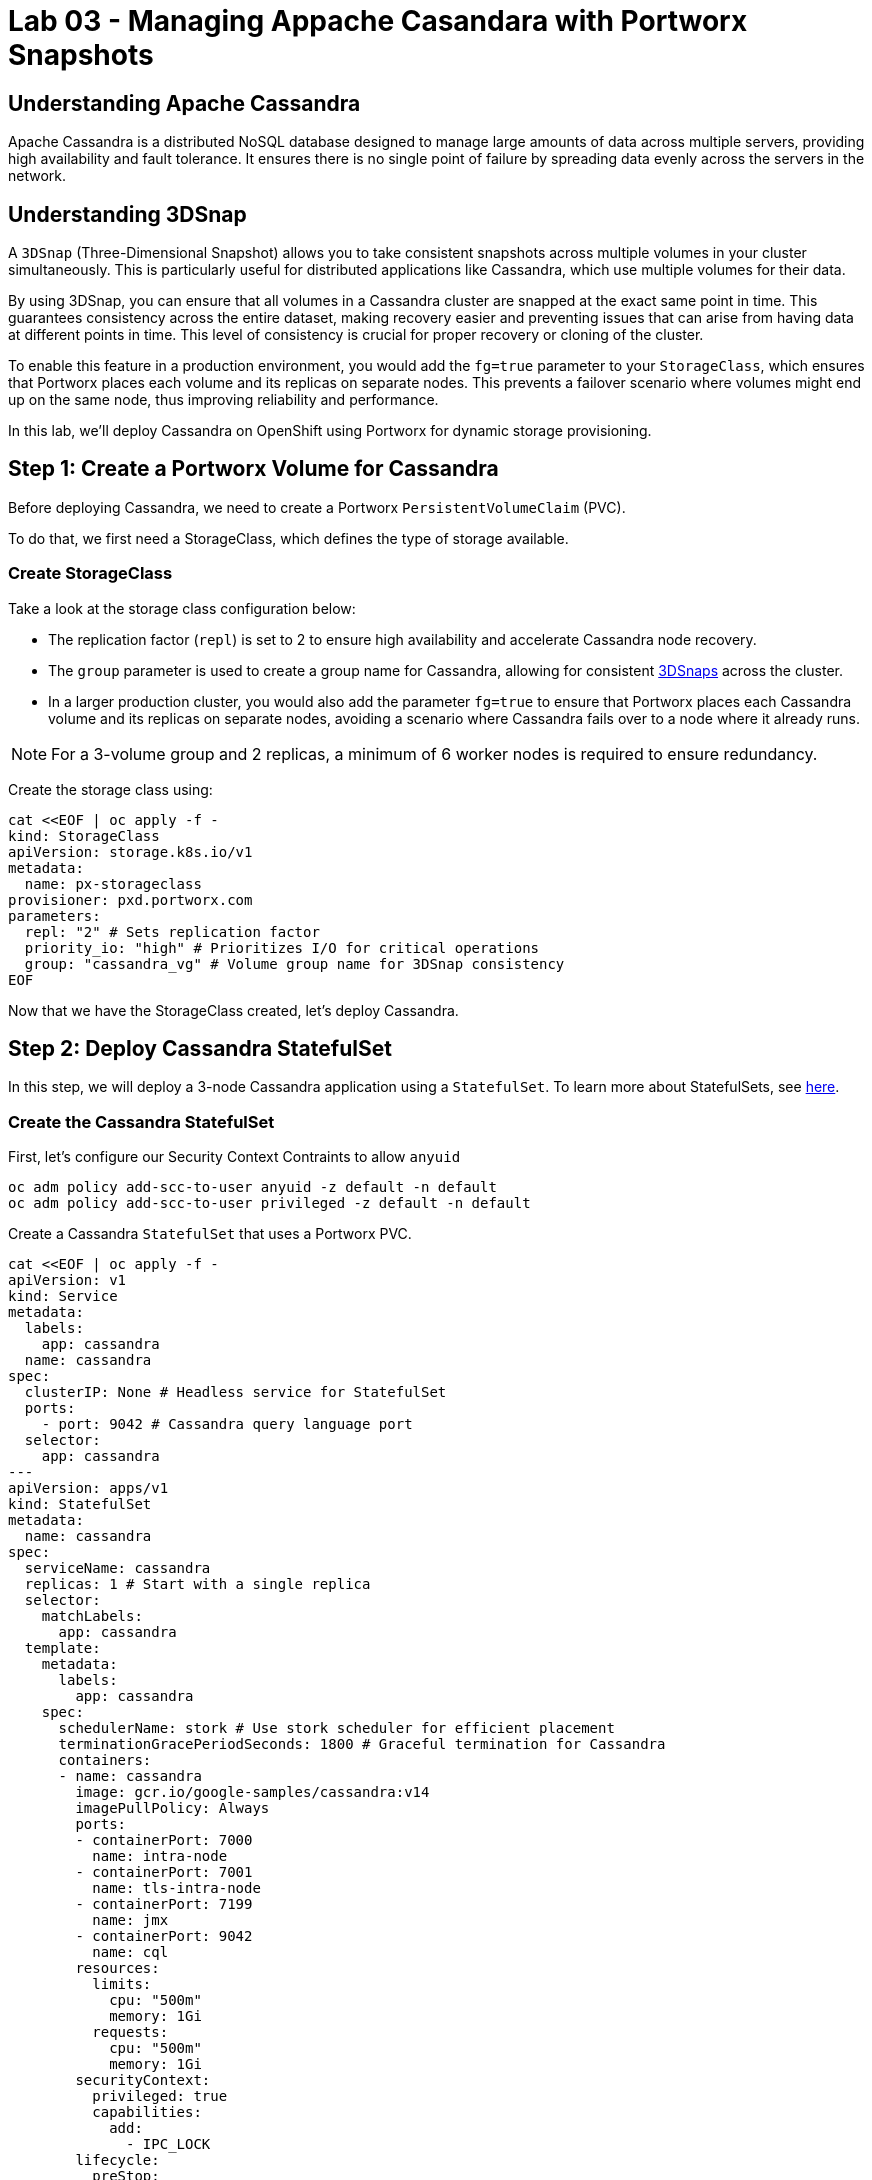 = Lab 03 - Managing Appache Casandara with Portworx Snapshots

== Understanding Apache Cassandra
Apache Cassandra is a distributed NoSQL database designed to manage large amounts of data across multiple servers, providing high availability and fault tolerance. It ensures there is no single point of failure by spreading data evenly across the servers in the network.

== Understanding 3DSnap

A `3DSnap` (Three-Dimensional Snapshot) allows you to take consistent snapshots across multiple volumes in your cluster simultaneously. This is particularly useful for distributed applications like Cassandra, which use multiple volumes for their data.

By using 3DSnap, you can ensure that all volumes in a Cassandra cluster are snapped at the exact same point in time. This guarantees consistency across the entire dataset, making recovery easier and preventing issues that can arise from having data at different points in time. This level of consistency is crucial for proper recovery or cloning of the cluster.

To enable this feature in a production environment, you would add the `fg=true` parameter to your `StorageClass`, which ensures that Portworx places each volume and its replicas on separate nodes. This prevents a failover scenario where volumes might end up on the same node, thus improving reliability and performance.


In this lab, we'll deploy Cassandra on OpenShift using Portworx for dynamic storage provisioning.

== Step 1: Create a Portworx Volume for Cassandra

Before deploying Cassandra, we need to create a Portworx `PersistentVolumeClaim` (PVC).

To do that, we first need a StorageClass, which defines the type of storage available.

=== Create StorageClass

Take a look at the storage class configuration below:

- The replication factor (`repl`) is set to 2 to ensure high availability and accelerate Cassandra node recovery.
- The `group` parameter is used to create a group name for Cassandra, allowing for consistent https://docs.portworx.com/portworx-install-with-kubernetes/storage-operations/create-snapshots/snaps-3d/[3DSnaps] across the cluster.
- In a larger production cluster, you would also add the parameter `fg=true` to ensure that Portworx places each Cassandra volume and its replicas on separate nodes, avoiding a scenario where Cassandra fails over to a node where it already runs.

NOTE: For a 3-volume group and 2 replicas, a minimum of 6 worker nodes is required to ensure redundancy.

Create the storage class using:

[,bash,role="execute"]
----
cat <<EOF | oc apply -f -
kind: StorageClass
apiVersion: storage.k8s.io/v1
metadata:
  name: px-storageclass
provisioner: pxd.portworx.com
parameters:
  repl: "2" # Sets replication factor
  priority_io: "high" # Prioritizes I/O for critical operations
  group: "cassandra_vg" # Volume group name for 3DSnap consistency
EOF
----

Now that we have the StorageClass created, let's deploy Cassandra.

== Step 2: Deploy Cassandra StatefulSet

In this step, we will deploy a 3-node Cassandra application using a `StatefulSet`. To learn more about StatefulSets, see https://docs.openshift.com/container-platform/4.16/rest_api/workloads_apis/statefulset-apps-v1.html[here].

=== Create the Cassandra StatefulSet

First, let's configure our Security Context Contraints to allow `anyuid`

[,bash,role="execute"]
----
oc adm policy add-scc-to-user anyuid -z default -n default
oc adm policy add-scc-to-user privileged -z default -n default
----

Create a Cassandra `StatefulSet` that uses a Portworx PVC.

[,bash,role="execute"]
----
cat <<EOF | oc apply -f -
apiVersion: v1
kind: Service
metadata:
  labels:
    app: cassandra
  name: cassandra
spec:
  clusterIP: None # Headless service for StatefulSet
  ports:
    - port: 9042 # Cassandra query language port
  selector:
    app: cassandra
---
apiVersion: apps/v1
kind: StatefulSet
metadata:
  name: cassandra
spec:
  serviceName: cassandra
  replicas: 1 # Start with a single replica
  selector:
    matchLabels:
      app: cassandra
  template:
    metadata:
      labels:
        app: cassandra
    spec:
      schedulerName: stork # Use stork scheduler for efficient placement
      terminationGracePeriodSeconds: 1800 # Graceful termination for Cassandra
      containers:
      - name: cassandra
        image: gcr.io/google-samples/cassandra:v14
        imagePullPolicy: Always
        ports:
        - containerPort: 7000
          name: intra-node
        - containerPort: 7001
          name: tls-intra-node
        - containerPort: 7199
          name: jmx
        - containerPort: 9042
          name: cql
        resources:
          limits:
            cpu: "500m"
            memory: 1Gi
          requests:
            cpu: "500m"
            memory: 1Gi
        securityContext:
          privileged: true
          capabilities:
            add:
              - IPC_LOCK
        lifecycle:
          preStop:
            exec:
              command: ["/bin/sh", "-c", "PID=\$(pidof java) && kill \$PID && while ps -p \$PID > /dev/null; do sleep 1; done"] # Graceful shutdown
        env:
          - name: MAX_HEAP_SIZE
            value: 512M
          - name: HEAP_NEWSIZE
            value: 100M
          - name: CASSANDRA_SEEDS
            value: "cassandra-0.cassandra.default.svc.cluster.local"
          - name: CASSANDRA_CLUSTER_NAME
            value: "K8Demo"
          - name: CASSANDRA_DC
            value: "DC1-K8Demo"
          - name: CASSANDRA_RACK
            value: "Rack1-K8Demo"
          - name: CASSANDRA_AUTO_BOOTSTRAP
            value: "false"
          - name: POD_IP
            valueFrom:
              fieldRef:
                fieldPath: status.podIP
          - name: POD_NAMESPACE
            valueFrom:
              fieldRef:
                fieldPath: metadata.namespace
        readinessProbe:
          exec:
            command:
            - /bin/bash
            - -c
            - ls
          initialDelaySeconds: 15
          timeoutSeconds: 5
        volumeMounts:
        - name: cassandra-data
          mountPath: /cassandra_data
  volumeClaimTemplates:
  - metadata:
      name: cassandra-data
    spec:
      storageClassName: px-storageclass # Reference to the Portworx StorageClass
      accessModes: [ "ReadWriteOnce" ]
      resources:
        requests:
          storage: 1Gi
---
apiVersion: v1
kind: Pod
metadata:
  name: cqlsh
spec:
  containers:
  - name: cqlsh
    image: mikewright/cqlsh
    command:
      - sh
      - -c
      - "exec tail -f /dev/null"
---
apiVersion: stork.libopenstorage.org/v1alpha1
kind: Rule
metadata:
  name: cassandra-presnap-rule
rules:
  - podSelector:
      app: cassandra
    actions:
    - type: command
      value: nodetool flush
EOF
----

The above configuration uses a headless service to expose the StatefulSet.
PVCs are dynamically created for each member of the StatefulSet based on `volumeClaimTemplates`.

== Step 3: Verify Cassandra Pod is Ready

To monitor the Cassandra pod until it's ready, use the following command:

[,bash,role="execute"]
----
watch oc get pods -o wide
----

[,bash,role="execute"]
----
Every 2.0s: oc get pods -o wide                             showroom-5c744474d5-nw6x2: Thu Oct 10 20:14:03 2024

NAME          READY   STATUS    RESTARTS   AGE   IP            NODE                                        NOMI
NATED NODE   READINESS GATES
cassandra-0   1/1     Running   0          42s   10.128.2.28   ip-10-0-33-246.us-east-2.compute.internal   <non
e>           <none>
cqlsh         1/1     Running   0          42s   10.131.0.29   ip-10-0-27-203.us-east-2.compute.internal   <non
e>           <none>
----

This may take a few minutes. When the `cassandra-0` pod is in `STATUS Running` and `READY 1/1`, hit `ctrl-c` to exit.

== Step 4: Inspect the Portworx Volume

Next, inspect the underlying volumes for our Cassandra pod:

[,bash,role="execute"]
----
pxctl volume inspect $(oc get pvc | grep cassandra | awk '{print $3}')
----

[,bash,role="execute"]
----
[lab-user: ~]$ pxctl volume inspect $(oc get pvc | grep cassandra | awk '{print $3}')
        Volume                   :  1131154436557386643
        Name                     :  pvc-a92c1cb5-82b4-4482-a395-a17d5fcd11be
        Group                    :  cassandra_vg
        Size                     :  1.0 GiB
        Format                   :  ext4
        HA                       :  2
        IO Priority              :  HIGH
        Creation time            :  Oct 10 20:13:22 UTC 2024
        Shared                   :  no
        Status                   :  up
        State                    :  Attached: fc6d58ac-c584-4b2d-a5c1-4cdd4ec273a2 (10.0.33.246)
        Last Attached            :  Oct 10 20:13:23 UTC 2024
        Device Path              :  /dev/pxd/pxd1131154436557386643
        Labels                   :  namespace=default,priority_io=high,pvc=cassandra-data-cassandra-0,repl=2,app=cassandra,group=cassandra_vg
        Mount Options            :  discard
        Reads                    :  17
        Reads MS                 :  3
        Bytes Read               :  69632
        Writes                   :  991
        Writes MS                :  651
        Bytes Written            :  29532160
        IOs in progress          :  0
        Bytes used               :  624 KiB
        Replica sets on nodes:
                Set 0
                  Node           : 10.0.33.246
                   Pool UUID     : 26bd0ec3-5132-4413-9fa4-cc1ca8ea416b
                  Node           : 10.0.27.203
                   Pool UUID     : f0069555-0c6a-49c5-84dd-ba1c18cc7624
        Replication Status       :  Up
        Volume consumers         : 
                - Name           : cassandra-0 (496b1df3-f87d-4091-a500-819ee6e05e01) (Pod)
                  Namespace      : default
                  Running on     : ip-10-0-33-246.us-east-2.compute.internal
                  Controlled by  : cassandra (StatefulSet)
----

Look for:

* **`State`**: Indicates the volume is attached and shows the node.
* **`HA`**: Number of configured replicas.
* **`Labels`**: PVC name associated with the volume.
* **`Replica sets on nodes`**: Portworx nodes with volume replicas.


== Step 5: Create a Table and Insert Data

Start a CQL Shell session:

[,bash,role="execute"]
----
oc exec -it cqlsh -- cqlsh cassandra-0.cassandra.default.svc.cluster.local --cqlversion=3.4.4
----

NOTE: If you receive a traceback error, the Cassandra pod might not be ready yet. Wait a few seconds and try again.

Create a keyspace and insert some data:

[,sql,role="execute"]
----
CREATE KEYSPACE portworx WITH REPLICATION = {'class':'SimpleStrategy','replication_factor':3};
USE portworx;
CREATE TABLE features (id varchar PRIMARY KEY, name varchar, value varchar);
INSERT INTO portworx.features (id, name, value) VALUES ('px-1', 'snapshots', 'point in time recovery!');
INSERT INTO portworx.features (id, name, value) VALUES ('px-2', 'cloudsnaps', 'backup/restore to/from any cloud!');
INSERT INTO portworx.features (id, name, value) VALUES ('px-3', 'STORK', 'convergence, scale, and high availability!');
----

Type `quit` in the cqlsh shell to exit back to the lab-user terminal

== Step 6: Flush Data to Disk

[,bash,role="execute"]
----
oc exec -it cassandra-0 -- nodetool flush
----

Flushing data to disk ensures data persistence for failover tests.

== Step 7: Simulate Node Failure and Verify Failover

Cordon the node where Cassandra is running. You should a message that the node was cordoned once completed.

[,bash,role="execute"]
----
oc adm cordon $(oc get pods -l app=cassandra -o jsonpath='{.items[0].spec.nodeName}')
----


Delete the Cassandra pod. After a few moments, you will get a mesage that the pod is deleted 

[,bash,role="execute"]
----
oc delete pod $(oc get pods -l app=cassandra -o wide | awk 'NR>1 {print $1}')
----

This will cause Kubernetes to reschedule the pod on another node.

To verify the new pod is running:

[,bash,role="execute"]
----
oc get pods -l app=cassandra -o wide -w
----

[,bash,role="execute"]
----
[lab-user: ~]$ oc get pods -l app=cassandra -o wide -w
NAME          READY   STATUS    RESTARTS   AGE   IP            NODE                                        NOMINATED NODE   READINESS GATES
cassandra-0   1/1     Running   0          58s   10.131.0.31   ip-10-0-27-203.us-east-2.compute.internal   <none>           <none>
----

Once the new pod is `Running` and `READY(1/1)`, press `ctrl-c` to exit.

Uncordon the node:

[,bash,role="execute"]
----
oc adm uncordon $(oc get pods -l app=cassandra -o jsonpath='{.items[0].spec.nodeName}')
----

== Step 8: Verify Data Availability After Failover

Start a CQL Shell session again:

[,bash,role="execute"]
----
oc exec -it cqlsh -- cqlsh cassandra-0.cassandra.default.svc.cluster.local --cqlversion=3.4.4
----

Select rows from the keyspace:

[,sql,role="execute"]
----
SELECT id, name, value FROM portworx.features;
----

[,sql,role="execute"]
----
cqlsh> SELECT id, name, value FROM portworx.features;

 id   | name       | value
------+------------+--------------------------------------------
 px-2 | cloudsnaps |          backup/restore to/from any cloud!
 px-3 |      STORK | convergence, scale, and high availability!
 px-1 |  snapshots |                    point in time recovery!

(3 rows)
cqlsh> 
----

Verify that the data is still present, which confirms that failover was successful.

Log out of the CQL Shell session by pressing `Ctrl-C` typing `quit`

